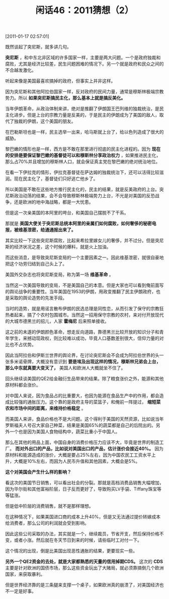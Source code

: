 # -*- org -*-

# Time-stamp: <2011-08-25 13:14:58 Thursday by ldw>

#+OPTIONS: ^:nil author:nil timestamp:nil creator:nil H:2

#+STARTUP: indent

#+TITLE: 闲话46：2011猜想（2）


[2011-01-17 02:57:01]


既然谈起了突尼斯，就多讲几句。

*突尼斯* ，和中东北非区域的许多国家一样，主要是两大问题。一个是政府独裁和腐败，尤其是经济比较差，民生问题困难的情况下。另一个就是政府和民众之间的不合越发激化。

听起来像是美国最喜欢搞掉的政府，但事实上并非这样。

因为突尼斯和其他阿拉伯国家一样，反对政府的民间力量，通常是穆斯林极端宗教势力。所以 *如果突尼斯搞民主化，那么基本上就是搞反美化。*

当年伊朗革命，从政治体制来讲，绝对是推翻了伊朗国王巴列维的独裁统治，是民主化进步。但是上台的宗教力量是反美的，于是民主的伊朗成为了美国的敌人，取代了独裁的伊朗，这个美国的朋友。

在巴勒斯坦也是一样，民主选举一出来，哈马斯就上台了，给以色列造成了很大的威胁。

黎巴嫩的情形也是一样，西方是不敢在那里进行彻底的民主化进程的。因为 *现在的安排是要保证黎巴嫩的基督徒可以和穆斯林分享政治权力* ，如果推进民主化，那么占70%并且增加的穆斯林人口，就会保证真主党在黎巴嫩的绝对统治地位。

在看一下伊拉克的情形，伊拉克基督徒在萨达姆的独裁统治下，还可以活得比较滋润。现在民主化了，基督徒们只好逃亡他乡了。

所以美国是不敢在这些地方推行民主化的，民主的结果，就是反美政府的上台。突尼斯政治动荡的结果，会不会导致穆斯林极端势力上台，不光是对美国的反恐战争，还是欧洲的地中海战略，都是一大忧患。

但是这一次亲美国的本阿里的垮台，和美国自己摆脱不了干系。

那就是 *美国大使关于突尼斯总统本阿里的亲属们如何腐败，如何奢侈的秘密电报，被维基泄密，给通通报出来了。*

其实比较一下这些突尼斯腐败，比起来希拉里嫁女儿的奢侈，并不过分。但是突尼斯的经济状况之差，这个时候的爆料，就是火上加油。

而这些消息，是导致突尼斯变局的一个主要因素之一。因此维基泄密，就很自豪地把这个功劳归结到自己头上了。

美国外交杂志也将突尼斯变局，称为第一场 *维基革命* 。

当然这一次美国导致的变局，不是美国自己的本意。但是大家也可以看到俺前面写的舆论战争的重要性。当年美国在1953的伊朗，用政变推翻了民主伊朗政府，也是采取的舆论造势的先发手段。

当时的造势，就是用谣言散布伊朗的民选总理是同性恋，从而引发了保守的宗教狂热者起来，搞了个农村包围城市。当然这一招用保守宗教的农村，来对付开放现代的大城市德黑兰的招儿，人家 *霍梅尼* 后来照单接收。

这之前的未遂的伊朗颜色革命，想走反向道路，靠德黑兰比较开放的知识分子和青年学生，来撼动现政权，则比较难以成功，毕竟人口基数差别很大，信仰力量的对比也不占优势。

因此当阿拉伯和伊斯兰世界的舆论界，在讨论突尼斯会不会成为阿拉伯世界的头一张多米诺骨牌，大概没有意识到 *要是埃及出现这样的情况，穆斯林兄弟会上台，那么中东就真要大变天了，* 美国人和欧洲人大概就坐不住了。

回头继续谈美国的QE2给金融衍生品带来的结果。除了粮食涨价之外，能源和其他原材料都会涨价。

对中国人来说，因为食品占的比重要大，也因为能源在食品生产中的作用，都会造成比较强的通胀压力。这个靠的是政府主导的菜篮子，和俺前一阵提过， *缩短菜农和市场中间的距离，来维持价格稳定* 。

而美国人来讲，食品价格也不是大问题。这个得利于美国的天然资源，比如说当年罗斯福夫人号召大家自己种菜，结果是美国65%的蔬菜都是自己的后院出的。另外一个也是因为美国人食物结构中，蔬菜比重小于中国人。

那么在其他的用品上面，中国自身的消费价格压力应该不大，毕竟是世界的制造工厂。 *而对外出口的产品，比如说对美国出口的产品，估计涨价会接近40%。* 因为原材料和能源造成的涨价，大概是要占25%左右，因为中国农民工工资水平上升，大概是10%左右，而因为人民币升值和其他因素，大概会是5%。

*这个对美国会产生什么样的影响？*

看这次的美国节日销售，可以看出社会的分裂。那就是高档消费品销售大幅增加，因为华尔街和其他富裕阶层，日子反而更好了，导致购买LV手袋、Tiffany珠宝等等猛涨。

但是低中阶层的消费销售，就不是那样理想。

在这种情况下，如果美国进口商的成本上升40%，但是又无法通过提价转嫁成本给消费者，那么公司的利润就会受到影响。

因此这些公司采取的办法，其实就是一个，继续裁员，节省开支，然后保持价格不变，或者小涨。然后就在冬天节日到来的时候，请些临时工对付一下。

这个情况的出现，倒是比美国出现恶性通胀的结果，更要现实一些。

*另外一个QE2资金的去处，就是大家都熟悉的天量的信用掉期CDS。* 这次的 *CDS* 主要是针对欧洲的国债市场，那么这些资金玩出了大赌局，就必须靠搞倒几个欧洲国家，来获取暴利。

但是世界经济靠的是三条腿来支撑一个桌子，如果欧洲真的崩溃了，对美国经济也不一定是好事。
